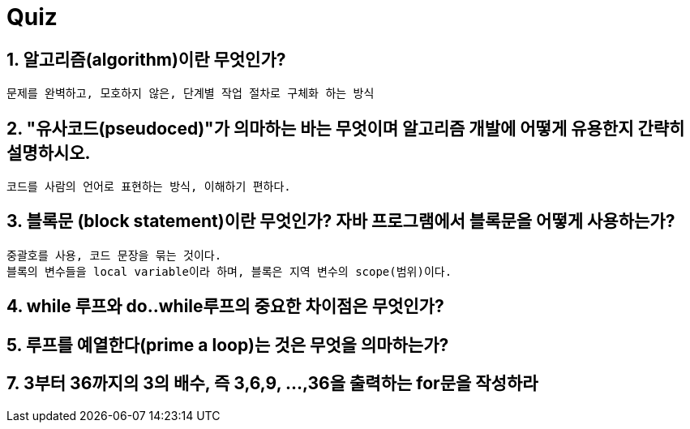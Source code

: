 = Quiz

== 1. 알고리즘(algorithm)이란 무엇인가?

```
문제를 완벽하고, 모호하지 않은, 단계별 작업 절차로 구체화 하는 방식
```

== 2. "유사코드(pseudoced)"가 의마하는 바는 무엇이며 알고리즘 개발에 어떻게 유용한지 간략히 설명하시오.
```
코드를 사람의 언어로 표현하는 방식, 이해하기 편하다.
```

== 3. 블록문 (block statement)이란 무엇인가? 자바 프로그램에서 블록문을 어떻게 사용하는가?
```
중괄호를 사용, 코드 문장을 묶는 것이다.
블록의 변수들을 local variable이라 하며, 블록은 지역 변수의 scope(범위)이다.
```

== 4. while 루프와 do..while루프의 중요한 차이점은 무엇인가?

== 5. 루프를 예열한다(prime a loop)는 것은 무엇을 의마하는가?

== 7. 3부터 36까지의 3의 배수, 즉 3,6,9, ...,36을 출력하는 for문을 작성하라
[source,java]
